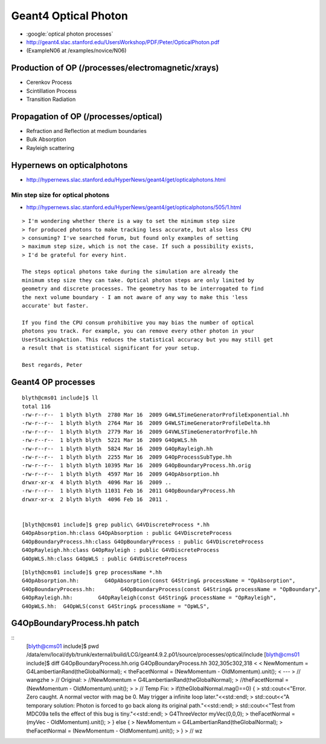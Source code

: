 Geant4 Optical Photon
======================

* :google:`optical photon processes`

* http://geant4.slac.stanford.edu/UsersWorkshop/PDF/Peter/OpticalPhoton.pdf
* (ExampleN06 at /examples/novice/N06)

Production of OP (/processes/electromagnetic/xrays)
----------------------------------------------------

* Cerenkov Process 
* Scintillation Process 
* Transition Radiation 

Propagation of OP (/processes/optical)
----------------------------------------

* Refraction and Reflection at medium boundaries 
* Bulk Absorption 
* Rayleigh scattering 




Hypernews on opticalphotons
-----------------------------

* http://hypernews.slac.stanford.edu/HyperNews/geant4/get/opticalphotons.html

Min step size for optical photons
~~~~~~~~~~~~~~~~~~~~~~~~~~~~~~~~~~~~

* http://hypernews.slac.stanford.edu/HyperNews/geant4/get/opticalphotons/505/1.html

::

    > I'm wondering whether there is a way to set the minimum step size
    > for produced photons to make tracking less accurate, but also less CPU
    > consuming? I've searched forum, but found only examples of setting
    > maximum step size, which is not the case. If such a possibility exists,
    > I'd be grateful for every hint.

    The steps optical photons take during the simulation are already the
    minimum step size they can take. Optical photon steps are only limited by
    geometry and discrete processes. The geometry has to be interrogated to find
    the next volume boundary - I am not aware of any way to make this 'less
    accurate' but faster.

    If you find the CPU consum prohibitive you may bias the number of optical
    photons you track. For example, you can remove every other photon in your
    UserStackingAction. This reduces the statistical accuracy but you may still get
    a result that is statistical significant for your setup.

    Best regards, Peter




Geant4 OP processes
--------------------

::

    blyth@cms01 include]$ ll
    total 116
    -rw-r--r--  1 blyth blyth  2780 Mar 16  2009 G4WLSTimeGeneratorProfileExponential.hh
    -rw-r--r--  1 blyth blyth  2764 Mar 16  2009 G4WLSTimeGeneratorProfileDelta.hh
    -rw-r--r--  1 blyth blyth  2779 Mar 16  2009 G4VWLSTimeGeneratorProfile.hh
    -rw-r--r--  1 blyth blyth  5221 Mar 16  2009 G4OpWLS.hh
    -rw-r--r--  1 blyth blyth  5824 Mar 16  2009 G4OpRayleigh.hh
    -rw-r--r--  1 blyth blyth  2255 Mar 16  2009 G4OpProcessSubType.hh
    -rw-r--r--  1 blyth blyth 10395 Mar 16  2009 G4OpBoundaryProcess.hh.orig
    -rw-r--r--  1 blyth blyth  4597 Mar 16  2009 G4OpAbsorption.hh
    drwxr-xr-x  4 blyth blyth  4096 Mar 16  2009 ..
    -rw-r--r--  1 blyth blyth 11031 Feb 16  2011 G4OpBoundaryProcess.hh
    drwxr-xr-x  2 blyth blyth  4096 Feb 16  2011 .


    [blyth@cms01 include]$ grep public\ G4VDiscreteProcess *.hh
    G4OpAbsorption.hh:class G4OpAbsorption : public G4VDiscreteProcess 
    G4OpBoundaryProcess.hh:class G4OpBoundaryProcess : public G4VDiscreteProcess
    G4OpRayleigh.hh:class G4OpRayleigh : public G4VDiscreteProcess 
    G4OpWLS.hh:class G4OpWLS : public G4VDiscreteProcess 

::

    [blyth@cms01 include]$ grep processName *.hh
    G4OpAbsorption.hh:        G4OpAbsorption(const G4String& processName = "OpAbsorption",
    G4OpBoundaryProcess.hh:        G4OpBoundaryProcess(const G4String& processName = "OpBoundary",
    G4OpRayleigh.hh:        G4OpRayleigh(const G4String& processName = "OpRayleigh",
    G4OpWLS.hh:  G4OpWLS(const G4String& processName = "OpWLS",




G4OpBoundaryProcess.hh patch
-------------------------------

::
    [blyth@cms01 include]$ pwd
    /data/env/local/dyb/trunk/external/build/LCG/geant4.9.2.p01/source/processes/optical/include
    [blyth@cms01 include]$ diff G4OpBoundaryProcess.hh.orig G4OpBoundaryProcess.hh
    302,305c302,318
    < 
    <           NewMomentum = G4LambertianRand(theGlobalNormal);
    <           theFacetNormal = (NewMomentum - OldMomentum).unit();
    < 
    ---
    >         // wangzhe
    >         // Original:
    >           //NewMomentum = G4LambertianRand(theGlobalNormal);
    >           //theFacetNormal = (NewMomentum - OldMomentum).unit();
    >         
    >         // Temp Fix:
    >         if(theGlobalNormal.mag()==0) {
    >             std::cout<<"Error. Zero caught. A normal vector with mag be 0. May trigger a infinite loop later."<<std::endl;
    >             std::cout<<"A temporary solution: Photon is forced to go back along its original path."<<std::endl;
    >             std::cout<<"Test from MDC09a tells the effect of this bug is tiny."<<std::endl;
    >           G4ThreeVector myVec(0,0,0);
    >           theFacetNormal = (myVec - OldMomentum).unit();
    >         } else {
    >           NewMomentum = G4LambertianRand(theGlobalNormal);
    >           theFacetNormal = (NewMomentum - OldMomentum).unit();
    >         }
    >         // wz

